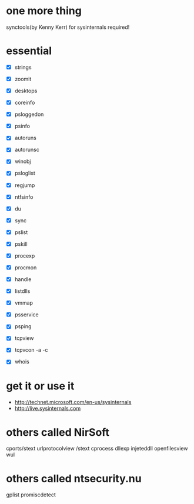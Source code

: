 * one more thing

synctools(by Kenny Kerr) for sysinternals required!

* essential 

- [X] strings
- [X] zoomit
- [X] desktops

- [X] coreinfo
- [X] psloggedon
- [X] psinfo
- [X] autoruns
- [X] autorunsc
- [X] winobj
- [X] psloglist
- [X] regjump

- [X] ntfsinfo
- [X] du
- [X] sync

- [X] pslist
- [X] pskill
- [X] procexp
- [X] procmon
- [X] handle
- [X] listdlls
- [X] vmmap
- [X] psservice

- [X] psping
- [X] tcpview
- [X] tcpvcon -a -c
- [X] whois

* get it or use it

- http://technet.microsoft.com/en-us/sysinternals
- http://live.sysinternals.com

* others called NirSoft

cports/stext
urlprotocolview /stext
cprocess
dllexp
injeteddll
openfilesview
wul

* others called ntsecurity.nu

gplist
promiscdetect
